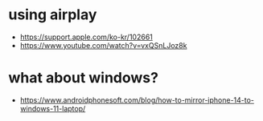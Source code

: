 * using airplay

- https://support.apple.com/ko-kr/102661
- https://www.youtube.com/watch?v=vxQSnLJoz8k

* what about windows?

- https://www.androidphonesoft.com/blog/how-to-mirror-iphone-14-to-windows-11-laptop/
